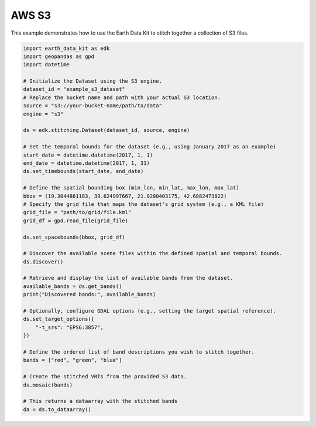 AWS S3
======

This example demonstrates how to use the Earth Data Kit to stitch together a collection of S3 files.



.. code-block:: python

    import earth_data_kit as edk
    import geopandas as gpd
    import datetime

    # Initialize the Dataset using the S3 engine.
    dataset_id = "example_s3_dataset"
    # Replace the bucket name and path with your actual S3 location.
    source = "s3://your-bucket-name/path/to/data"
    engine = "s3"

    ds = edk.stitching.Dataset(dataset_id, source, engine)

    # Set the temporal bounds for the dataset (e.g., using January 2017 as an example)
    start_date = datetime.datetime(2017, 1, 1)
    end_date = datetime.datetime(2017, 1, 31)
    ds.set_timebounds(start_date, end_date)

    # Define the spatial bounding box (min_lon, min_lat, max_lon, max_lat)
    bbox = (19.3044861183, 39.624997667, 21.0200403175, 42.6882473822)
    # Specify the grid file that maps the dataset's grid system (e.g., a KML file)
    grid_file = "path/to/grid/file.kml"
    grid_df = gpd.read_file(grid_file)

    ds.set_spacebounds(bbox, grid_df)

    # Discover the available scene files within the defined spatial and temporal bounds.
    ds.discover()

    # Retrieve and display the list of available bands from the dataset.
    available_bands = ds.get_bands()
    print("Discovered bands:", available_bands)
    
    # Optionally, configure GDAL options (e.g., setting the target spatial reference).
    ds.set_target_options({
        "-t_srs": "EPSG:3857",
    })

    # Define the ordered list of band descriptions you wish to stitch together.
    bands = ["red", "green", "blue"]

    # Create the stitched VRTs from the provided S3 data.
    ds.mosaic(bands)

    # This returns a dataarray with the stitched bands
    da = ds.to_dataarray()
